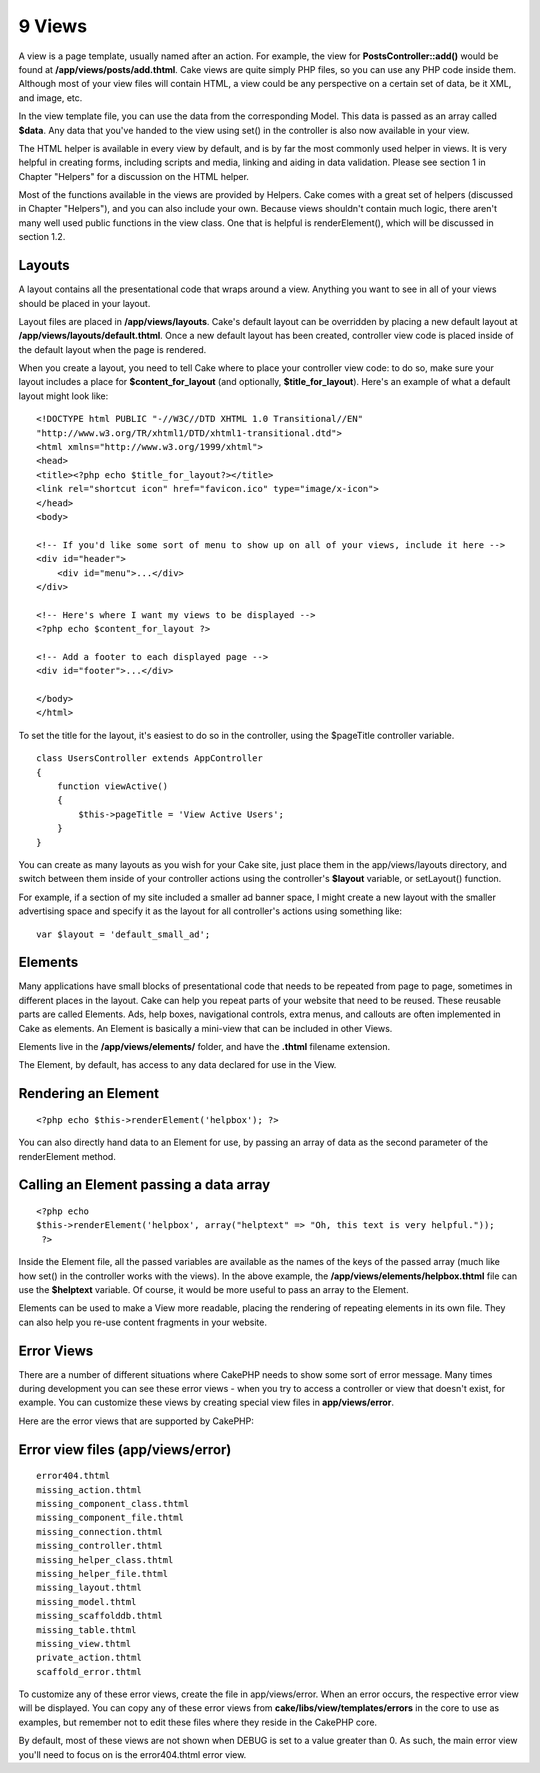 9 Views
-------

A view is a page template, usually named after an action. For example,
the view for **PostsController::add()** would be found at
**/app/views/posts/add.thtml**. Cake views are quite simply PHP files,
so you can use any PHP code inside them. Although most of your view
files will contain HTML, a view could be any perspective on a certain
set of data, be it XML, and image, etc.

In the view template file, you can use the data from the corresponding
Model. This data is passed as an array called **$data**. Any data that
you've handed to the view using set() in the controller is also now
available in your view.

The HTML helper is available in every view by default, and is by far the
most commonly used helper in views. It is very helpful in creating
forms, including scripts and media, linking and aiding in data
validation. Please see section 1 in Chapter "Helpers" for a discussion
on the HTML helper.

Most of the functions available in the views are provided by Helpers.
Cake comes with a great set of helpers (discussed in Chapter "Helpers"),
and you can also include your own. Because views shouldn't contain much
logic, there aren't many well used public functions in the view class.
One that is helpful is renderElement(), which will be discussed in
section 1.2.

Layouts
~~~~~~~

A layout contains all the presentational code that wraps around a view.
Anything you want to see in all of your views should be placed in your
layout.

Layout files are placed in **/app/views/layouts**. Cake's default layout
can be overridden by placing a new default layout at
**/app/views/layouts/default.thtml**. Once a new default layout has been
created, controller view code is placed inside of the default layout
when the page is rendered.

When you create a layout, you need to tell Cake where to place your
controller view code: to do so, make sure your layout includes a place
for **$content\_for\_layout** (and optionally, **$title\_for\_layout**).
Here's an example of what a default layout might look like:

::

    <!DOCTYPE html PUBLIC "-//W3C//DTD XHTML 1.0 Transitional//EN"
    "http://www.w3.org/TR/xhtml1/DTD/xhtml1-transitional.dtd">
    <html xmlns="http://www.w3.org/1999/xhtml">
    <head>
    <title><?php echo $title_for_layout?></title>
    <link rel="shortcut icon" href="favicon.ico" type="image/x-icon">
    </head>
    <body>

    <!-- If you'd like some sort of menu to show up on all of your views, include it here -->
    <div id="header">
        <div id="menu">...</div>
    </div>

    <!-- Here's where I want my views to be displayed -->
    <?php echo $content_for_layout ?>

    <!-- Add a footer to each displayed page -->
    <div id="footer">...</div>

    </body>
    </html>

To set the title for the layout, it's easiest to do so in the
controller, using the $pageTitle controller variable.

::

    class UsersController extends AppController
    {
        function viewActive()
        {
            $this->pageTitle = 'View Active Users';
        }
    }

You can create as many layouts as you wish for your Cake site, just
place them in the app/views/layouts directory, and switch between them
inside of your controller actions using the controller's **$layout**
variable, or setLayout() function.

For example, if a section of my site included a smaller ad banner space,
I might create a new layout with the smaller advertising space and
specify it as the layout for all controller's actions using something
like:

::

    var $layout = 'default_small_ad';

Elements
~~~~~~~~

Many applications have small blocks of presentational code that needs to
be repeated from page to page, sometimes in different places in the
layout. Cake can help you repeat parts of your website that need to be
reused. These reusable parts are called Elements. Ads, help boxes,
navigational controls, extra menus, and callouts are often implemented
in Cake as elements. An Element is basically a mini-view that can be
included in other Views.

Elements live in the **/app/views/elements/** folder, and have the
**.thtml** filename extension.

The Element, by default, has access to any data declared for use in the
View.

Rendering an Element
~~~~~~~~~~~~~~~~~~~~

::

    <?php echo $this->renderElement('helpbox'); ?>

You can also directly hand data to an Element for use, by passing an
array of data as the second parameter of the renderElement method.

Calling an Element passing a data array
~~~~~~~~~~~~~~~~~~~~~~~~~~~~~~~~~~~~~~~

::

    <?php echo
    $this->renderElement('helpbox', array("helptext" => "Oh, this text is very helpful."));
     ?>

Inside the Element file, all the passed variables are available as the
names of the keys of the passed array (much like how set() in the
controller works with the views). In the above example, the
**/app/views/elements/helpbox.thtml** file can use the **$helptext**
variable. Of course, it would be more useful to pass an array to the
Element.

Elements can be used to make a View more readable, placing the rendering
of repeating elements in its own file. They can also help you re-use
content fragments in your website.

Error Views
~~~~~~~~~~~

There are a number of different situations where CakePHP needs to show
some sort of error message. Many times during development you can see
these error views - when you try to access a controller or view that
doesn't exist, for example. You can customize these views by creating
special view files in **app/views/error**.

Here are the error views that are supported by CakePHP:

Error view files (app/views/error)
~~~~~~~~~~~~~~~~~~~~~~~~~~~~~~~~~~

::

    error404.thtml
    missing_action.thtml
    missing_component_class.thtml
    missing_component_file.thtml
    missing_connection.thtml
    missing_controller.thtml
    missing_helper_class.thtml
    missing_helper_file.thtml
    missing_layout.thtml
    missing_model.thtml
    missing_scaffolddb.thtml
    missing_table.thtml
    missing_view.thtml
    private_action.thtml
    scaffold_error.thtml

To customize any of these error views, create the file in
app/views/error. When an error occurs, the respective error view will be
displayed. You can copy any of these error views from
**cake/libs/view/templates/errors** in the core to use as examples, but
remember not to edit these files where they reside in the CakePHP core.

By default, most of these views are not shown when DEBUG is set to a
value greater than 0. As such, the main error view you'll need to focus
on is the error404.thtml error view.
